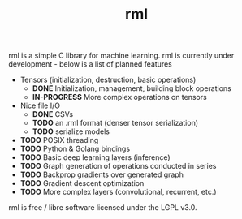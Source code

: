 #+TITLE: rml
rml is a simple C library for machine learning. rml is currently under development - below is a list of planned features
- Tensors (initialization, destruction, basic operations)
  - *DONE* Initialization, management, building block operations
  - *IN-PROGRESS* More complex operations on tensors
- Nice file I/O
  - *DONE* CSVs
  - *TODO* an .rml format (denser tensor serialization)
  - *TODO* serialize models
- *TODO* POSIX threading
- *TODO* Python & Golang bindings
- *TODO* Basic deep learning layers (inference)
- *TODO* Graph generation of operations conducted in series
- *TODO* Backprop gradients over generated graph
- *TODO* Gradient descent optimization
- *TODO* More complex layers (convolutional, recurrent, etc.)
rml is free / libre software licensed under the LGPL v3.0.
